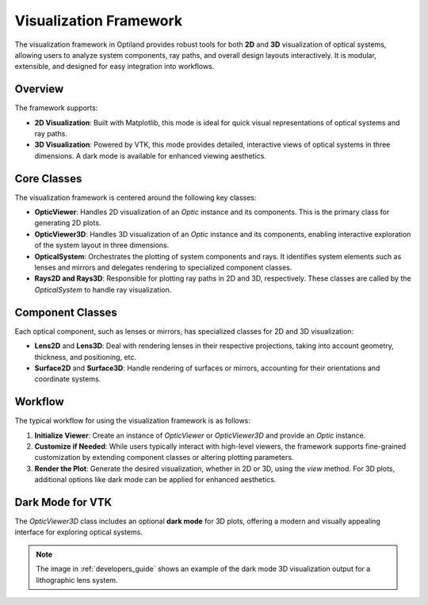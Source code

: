 Visualization Framework
=======================

The visualization framework in Optiland provides robust tools for both **2D** and **3D** visualization of optical systems,
allowing users to analyze system components, ray paths, and overall design layouts interactively. It is modular,
extensible, and designed for easy integration into workflows.

Overview
--------

The framework supports:

- **2D Visualization**: Built with Matplotlib, this mode is ideal for quick visual representations of optical systems and ray paths.
- **3D Visualization**: Powered by VTK, this mode provides detailed, interactive views of optical systems in three dimensions. A dark mode is available for enhanced viewing aesthetics.

Core Classes
------------

The visualization framework is centered around the following key classes:

- **OpticViewer**: Handles 2D visualization of an `Optic` instance and its components. This is the primary class for generating 2D plots.

- **OpticViewer3D**: Handles 3D visualization of an `Optic` instance and its components, enabling interactive exploration of the system layout in three dimensions.

- **OpticalSystem**: Orchestrates the plotting of system components and rays. It identifies system elements such as lenses and mirrors and delegates rendering to specialized component classes.

- **Rays2D and Rays3D**: Responsible for plotting ray paths in 2D and 3D, respectively. These classes are called by the `OpticalSystem` to handle ray visualization.

Component Classes
-----------------

Each optical component, such as lenses or mirrors, has specialized classes for 2D and 3D visualization:

- **Lens2D** and **Lens3D**: Deal with rendering lenses in their respective projections, taking into account geometry, thickness, and positioning, etc.

- **Surface2D** and **Surface3D**: Handle rendering of surfaces or mirrors, accounting for their orientations and coordinate systems.

Workflow
--------

The typical workflow for using the visualization framework is as follows:

1. **Initialize Viewer**: Create an instance of `OpticViewer` or `OpticViewer3D` and provide an `Optic` instance.

2. **Customize if Needed**: While users typically interact with high-level viewers, the framework supports fine-grained customization by extending component classes or altering plotting parameters.

3. **Render the Plot**: Generate the desired visualization, whether in 2D or 3D, using the `view` method. For 3D plots, additional options like dark mode can be applied for enhanced aesthetics.

Dark Mode for VTK
-----------------

The `OpticViewer3D` class includes an optional **dark mode** for 3D plots, offering a modern and visually appealing interface for exploring optical systems.

.. note::
   The image in :ref:`developers_guide` shows an example of the dark mode 3D visualization output for a lithographic lens system.
